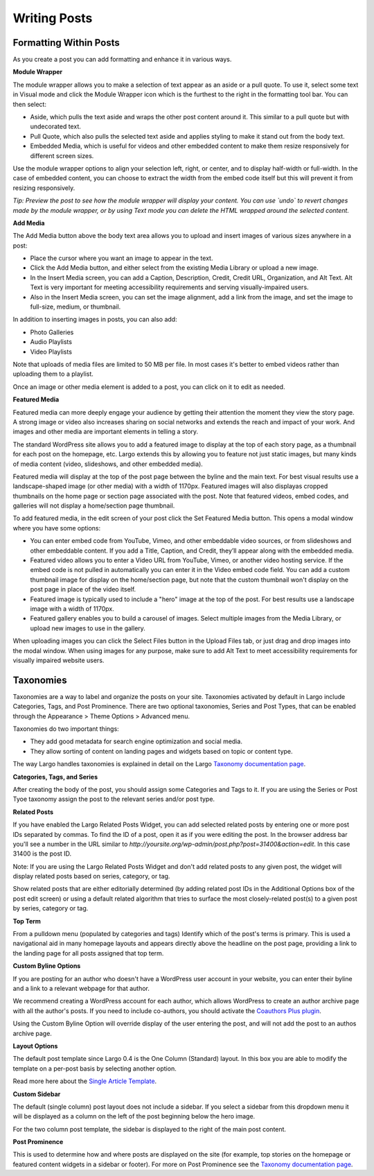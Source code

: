 Writing Posts
=============

Formatting Within Posts
-----------------------

As you create a post you can add formatting and enhance it in various ways. 

**Module Wrapper**

The module wrapper allows you to make a selection of text appear as an aside or a pull quote. To use it, select some text in Visual mode and click the Module Wrapper icon which is the furthest to the right in the formatting tool bar. You can then select:

* Aside, which pulls the text aside and wraps the other post content around it. This similar to a pull quote but with undecorated text.
* Pull Quote, which also pulls the selected text aside and applies styling to make it stand out from the body text.
* Embedded Media, which is useful for videos and other embedded content to make them resize responsively for different screen sizes. 

Use the module wrapper options to align your selection left, right, or center, and to display half-width or full-width. In the case of embedded content, you can choose to extract the width from the embed code itself but this will prevent it from resizing responsively.

*Tip: Preview the post to see how the module wrapper will display your content. You can use `undo` to revert changes made by the module wrapper, or by using Text mode you can delete the HTML wrapped around the selected content.*

**Add Media**

The Add Media button above the body text area allows you to upload and insert images of various sizes anywhere in a post:

- Place the cursor where you want an image to appear in the text.
- Click the Add Media button, and either select from the existing Media Library or upload a new image.
- In the Insert Media screen, you can add a Caption, Description, Credit, Credit URL, Organization, and Alt Text. Alt Text is very important for meeting accessibility requirements and serving visually-impaired users.
- Also in the Insert Media screen, you can set the image alignment, add a link from the image, and set the image to full-size, medium, or thumbnail.

In addition to inserting images in posts, you can also add:

- Photo Galleries
- Audio Playlists
- Video Playlists

Note that uploads of media files are limited to 50 MB per file. In most cases it's better to embed videos rather than uploading them to a playlist.

Once an image or other media element is added to a post, you can click on it to edit as needed.

**Featured Media**

Featured media can more deeply engage your audience by getting their attention the moment they view the story page. A strong image or video also increases sharing on social networks and extends the reach and impact of your work. And images and other media are important elements in telling a story.

The standard WordPress site allows you to add a featured image to display at the top of each story page, as a thumbnail for each post on the homepage, etc. Largo extends this by allowing you to feature not just static images, but many kinds of media content (video, slideshows, and other embedded media).

Featured media will display at the top of the post page between the byline and the main text. For best visual results use a landscape-shaped image (or other media) with a width of 1170px.  Featured images will also displayas cropped thumbnails on the home page or section page associated with the post. Note that featured videos, embed codes, and galleries will not display a home/section page thumbnail.

To add featured media, in the edit screen of your post click the Set Featured Media button. This opens a modal window where you have some options:

- You can enter embed code from YouTube, Vimeo, and other embeddable video sources, or from slideshows and other embeddable content. If you add a Title, Caption, and Credit, they’ll appear along with the embedded media.
- Featured video allows you to enter a Video URL from YouTube, Vimeo, or another video hosting service. If the embed code is not pulled in automatically you can enter it in the Video embed code field. You can add a custom thumbnail image for display on the home/section page, but note that the custom thumbnail won't display on the post page in place of the video itself.
- Featured image is typically used to include a "hero" image at the top of the post. For best results use a landscape image with a width of 1170px. 
- Featured gallery enables you to build a carousel of images. Select multiple images from the Media Library, or upload new images to use in the gallery. 

When uploading images you can click the Select Files button in the Upload Files tab, or just drag and drop images into the modal window. When using images for any purpose, make sure to add Alt Text to meet accessibility requirements for visually impaired website users.


Taxonomies
------------------

Taxonomies are a way to label and organize the posts on your site. Taxonomies activated by default in Largo include Categories, Tags, and Post Prominence. There are two optional taxonomies, Series and Post Types, that can be enabled through the Appearance > Theme Options > Advanced menu. 

Taxonomies do two important things:

- They add good metadata for search engine optimization and social media.
- They allow sorting of content on landing pages and widgets based on topic or content type.

The way Largo handles taxonomies is explained in detail on the Largo `Taxonomy documentation page <taxonomies.html>`_.

**Categories, Tags, and Series**

After creating the body of the post, you should assign some Categories and Tags to it. If you are using the Series or Post Tyoe taxonomy assign the post to the relevant series and/or post type.

**Related Posts**

If you have enabled the Largo Related Posts Widget, you can add selected related posts by entering one or more post IDs separated by commas. To find the ID of a post, open it as if you were editing the post. In the browser address bar you'll see a number in the URL similar to `http://yoursite.org/wp-admin/post.php?post=31400&action=edit`. In this case 31400 is the post ID. 

Note: If you are using the Largo Related Posts Widget and don't add related posts to any given post, the widget will display related posts based on series, category, or tag.

Show related posts that are either editorially determined (by adding related post IDs in the Additional Options box of the post edit screen) or using a default related algorithm that tries to surface the most closely-related post(s) to a given post by series, category or tag.

**Top Term**

From a pulldown menu (populated by categories and tags) Identify which of the post's terms is primary. This is used a navigational aid in many homepage layouts and appears directly above the headline on the post page, providing a link to the landing page for all posts assigned that top term.

**Custom Byline Options**

If you are posting for an author who doesn't have a WordPress user account in your website, you can enter their byline and a link to a relevant webpage for that author. 

We recommend creating a WordPress account for each author, which allows WordPress to create an author archive page with all the author's posts. If you need to include co-authors, you  should activate the `Coauthors Plus plugin <plugins.html>`_. 

Using the Custom Byline Option will override display of the user entering the post, and will not add the post to an authos archive page.

**Layout Options**

The default post template since Largo 0.4 is the One Column (Standard) layout. In this box you are able to modify the template on a per-post basis by selecting another option.

Read more here about the `Single Article Template <themeoptions.html#layout-options>`_.

**Custom Sidebar**

The default (single column) post layout does not include a sidebar. If you select a sidebar from this dropdown menu it will be displayed as a column on the left of the post beginning below the hero image.

For the two column post template, the sidebar is displayed to the right of the main post content.

**Post Prominence**

This is used to determine how and where posts are displayed on the site (for example, top stories on the homepage or featured content widgets in a sidebar or footer). For more on Post Prominence see the `Taxonomy documentation page <taxonomies.html#post-prominence>`_.
